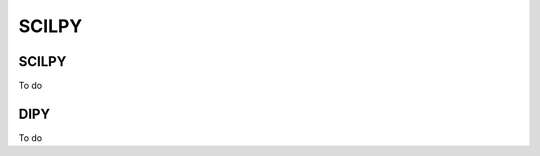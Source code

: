 .. _ref_scilpy_page:

.. _common-tools:

SCILPY
==============

SCILPY
######
To do


DIPY
####

To do